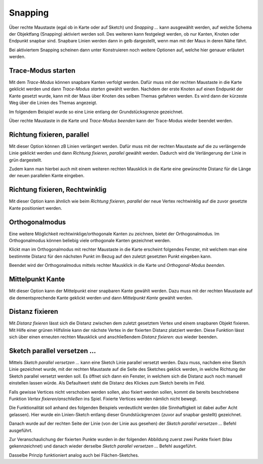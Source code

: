 Snapping
========

Über rechte Maustaste (egal ob in Karte oder auf Sketch) und *Snapping ...* kann ausgewählt werden, auf welche Schema der Objektfang (Snapping) aktiviert werden soll.
Des weiteren kann festgelegt werden, ob nur Kanten, Knoten oder Endpunkt snapbar sind. Snapbare Linien werden dann in gelb dargestellt, wenn man mit der Maus in deren Nähe fährt.

.. image:: img/snapping1.png

Bei aktiviertem Snapping scheinen dann unter Konstruieren noch weitere Optionen auf, welche hier genauer erläutert werden.

.. image:: img/snapping2.png

Trace-Modus starten
-------------------

Mit dem *Trace-Modus* können snapbare Kanten verfolgt werden. 
Dafür muss mit der rechten Maustaste in die Karte geklickt werden und dann *Trace-Modus starten* gewählt werden.
Nachdem der erste Knoten auf einen Endpunkt der Kante gesetzt wurde, kann mit der Maus über Knoten des selben Themas gefahren werden. Es wird dann der kürzeste Weg über die Linien des Themas angezeigt.

Im folgendem Beispiel wurde so eine Linie entlang der Grundstücksgrenze gezeichnet.

.. image:: img/snapping10.png

Über rechte Maustaste in die Karte und *Trace-Modus beenden* kann der Trace-Modus wieder beendet werden.


Richtung fixieren, parallel
---------------------------

Mit dieser Option können zB Linien verlängert werden.
Dafür muss mit der rechten Maustaste auf die zu verlängernde Linie geklickt werden und dann *Richtung fixieren, parallel* gewählt werden.
Dadurch wird die Verlängerung der Linie in grün dargestellt.

.. image:: img/snapping3.png

Zudem kann man hierbei auch mit einem weiteren rechten Mausklick in die Karte eine gewünschte Distanz für die Länge der neuen parallelen Kante eingeben.

.. image:: img/snapping11.png



Richtung fixieren, Rechtwinklig
-------------------------------

Mit dieser Option kann ähnlich wie beim *Richtung fixieren, parallel* der neue Vertex rechtwinklig auf die zuvor gesetzte Kante positioniert werden.

.. image:: img/snapping4.png


Orthogonalmodus
---------------

Eine weitere Möglichkeit rechtwinklige/orthogonale Kanten zu zeichnen, bietet der Orthogonalmodus. Im Orthogonalmodus können beliebig viele orthogonale Kanten gezeichnet werden.

.. image:: img/orthomodus2.png

Klickt man im Orthogonalmodus mit rechter Maustaste in die Karte erscheint folgendes Fenster, mit welchem man eine bestimmte Distanz für den nächsten Punkt im Bezug auf den zuletzt gesetzten Punkt eingeben kann.

.. image:: img/orthomodus1.png

Beendet wird der Orthogonalmodus mittels rechter Mausklick in die Karte und *Orthogonal-Modus beenden*.




Mittelpunkt Kante
-----------------

Mit dieser Option kann der Mittelpunkt einer snapbaren Kante gewählt werden. 
Dazu muss mit der rechten Maustaste auf die dementsprechende Kante geklickt werden und dann *Mittelpunkt Kante* gewählt werden.



Distanz fixieren
----------------

Mit *Distanz fixieren* lässt sich die Distanz zwischen dem zuletzt gesetztem Vertex und einem snapbaren Objekt fixieren. Mit Hilfe einer grünen Hilfslinie kann der nächste 
Vertex in der fixierten Distanz platziert werden.
Diese Funktion lässt sich über einen erneuten rechten Mausklick und anschließendem *Distanz fixieren: aus* wieder beenden.



Sketch parallel versetzen ...
-----------------------------

Mittels *Sketch parallel versetzen ...* kann eine Sketch Linie parallel versetzt werden. 
Dazu muss, nachdem eine Sketch Linie gezeichnet wurde, mit der rechten Maustaste auf die Seite des Sketches geklick werden, in welche Richtung der Sketch parallel versetzt werden soll.
Es öffnet sich dann ein Fenster, in welchem sich die Distanz auch noch manuell einstellen lassen würde. Als Defaultwert steht die Distanz des Klickes zum Sketch bereits im Feld.

Falls gewisse Vertices nicht verschoben werden sollen, also fixiert werden sollen, kommt die bereits beschriebene Funktion *Vertex fixieren/anschließen* ins Spiel.
Fixierte Vertices werden nämlich nicht bewegt.

Die Funktionalität soll anhand des folgenden Beispiels verdeutlicht werden (die Sinnhaftigkeit ist dabei außer Acht gelassen).
Hier wurde ein Linien-Sketch entlang dieser Grundstückgrenzen (zuvor auf snapbar gestellt) gezeichnet.

.. image:: img/snapping7.png

Danach wurde auf der rechten Seite der Linie (von der Linie aus gesehen) der *Sketch parallel versetzen ...* Befehl ausgeführt.

.. image:: img/snapping9.png

Zur Veranschaulichung der fixierten Punkte wurden in der folgenden Abbildung zuerst zwei Punkte fixiert (blau gekennzeichnet) und danach wieder derselbe *Sketch parallel versetzen ...* Befehl ausgeführt.

.. image:: img/snapping8.png

Dasselbe Prinzip funktioniert analog auch bei Flächen-Sketches.